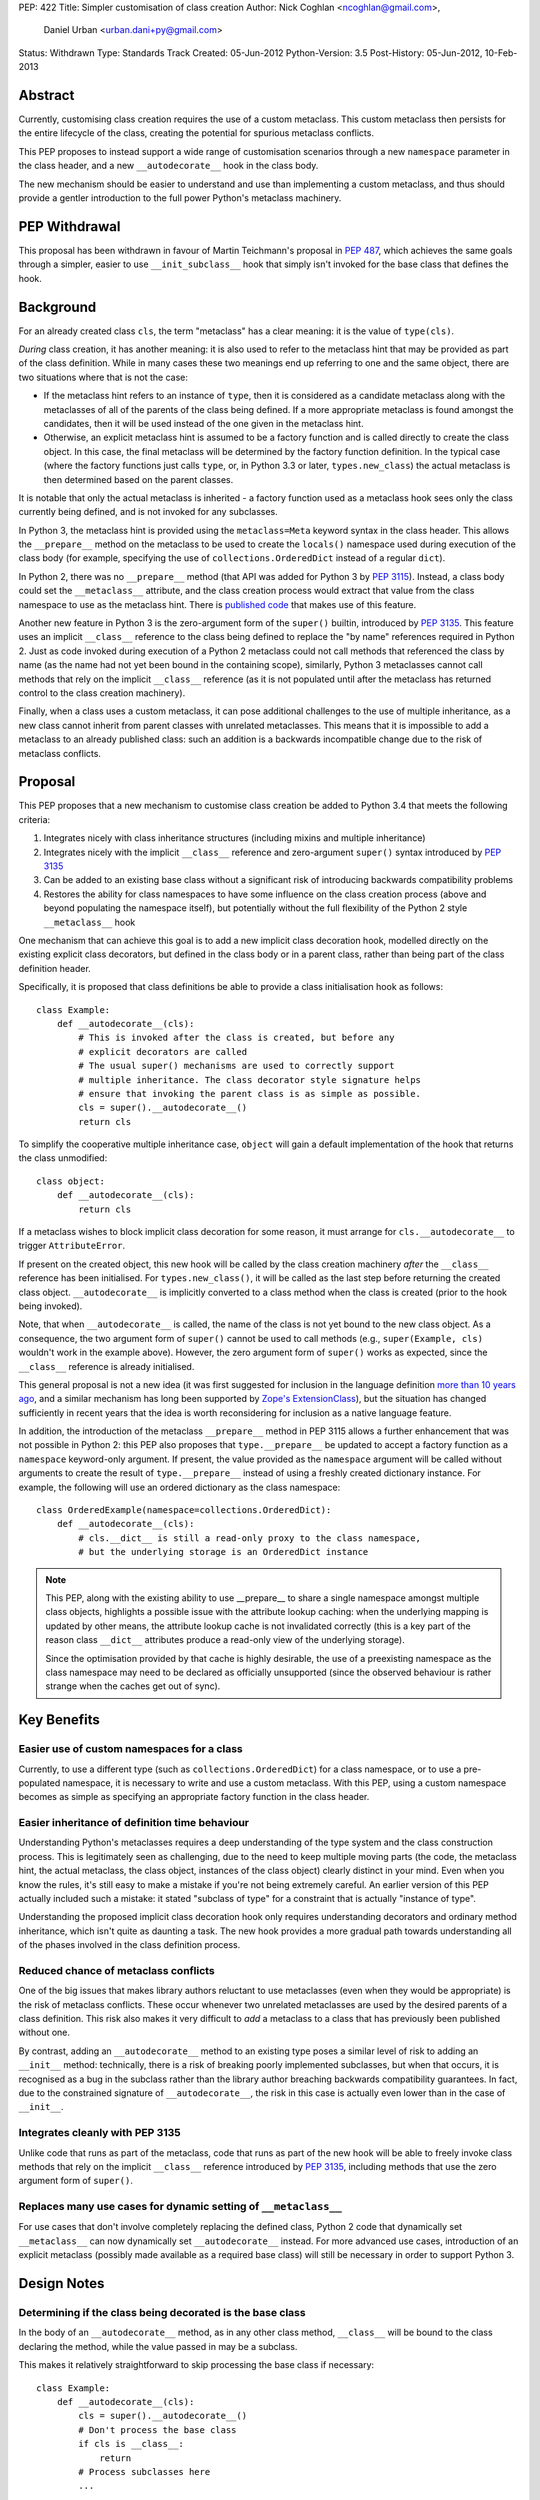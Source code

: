 PEP: 422
Title: Simpler customisation of class creation
Author: Nick Coghlan <ncoghlan@gmail.com>,
        Daniel Urban <urban.dani+py@gmail.com>
Status: Withdrawn
Type: Standards Track
Created: 05-Jun-2012
Python-Version: 3.5
Post-History: 05-Jun-2012, 10-Feb-2013


Abstract
========

Currently, customising class creation requires the use of a custom metaclass.
This custom metaclass then persists for the entire lifecycle of the class,
creating the potential for spurious metaclass conflicts.

This PEP proposes to instead support a wide range of customisation
scenarios through a new ``namespace`` parameter in the class header, and
a new ``__autodecorate__`` hook in the class body.

The new mechanism should be easier to understand and use than
implementing a custom metaclass, and thus should provide a gentler
introduction to the full power Python's metaclass machinery.


PEP Withdrawal
==============

This proposal has been withdrawn in favour of Martin Teichmann's proposal
in :pep:`487`, which achieves the same goals through a simpler, easier to use
``__init_subclass__`` hook that simply isn't invoked for the base class
that defines the hook.


Background
==========

For an already created class ``cls``, the term "metaclass" has a clear
meaning: it is the value of ``type(cls)``.

*During* class creation, it has another meaning: it is also used to refer to
the metaclass hint that may be provided as part of the class definition.
While in many cases these two meanings end up referring to one and the same
object, there are two situations where that is not the case:

* If the metaclass hint refers to an instance of ``type``, then it is
  considered as a candidate metaclass along with the metaclasses of all of
  the parents of the class being defined. If a more appropriate metaclass is
  found amongst the candidates, then it will be used instead of the one
  given in the metaclass hint.
* Otherwise, an explicit metaclass hint is assumed to be a factory function
  and is called directly to create the class object. In this case, the final
  metaclass will be determined by the factory function definition. In the
  typical case (where the factory functions just calls ``type``, or, in
  Python 3.3 or later, ``types.new_class``) the actual metaclass is then
  determined based on the parent classes.

It is notable that only the actual metaclass is inherited - a factory
function used as a metaclass hook sees only the class currently being
defined, and is not invoked for any subclasses.

In Python 3, the metaclass hint is provided using the ``metaclass=Meta``
keyword syntax in the class header. This allows the ``__prepare__`` method
on the metaclass to be used to create the ``locals()`` namespace used during
execution of the class body (for example, specifying the use of
``collections.OrderedDict`` instead of a regular ``dict``).

In Python 2, there was no ``__prepare__`` method (that API was added for
Python 3 by :pep:`3115`). Instead, a class body could set the ``__metaclass__``
attribute, and the class creation process would extract that value from the
class namespace to use as the metaclass hint. There is `published code`_ that
makes use of this feature.

Another new feature in Python 3 is the zero-argument form of the ``super()``
builtin, introduced by :pep:`3135`. This feature uses an implicit ``__class__``
reference to the class being defined to replace the "by name" references
required in Python 2. Just as code invoked during execution of a Python 2
metaclass could not call methods that referenced the class by name (as the
name had not yet been bound in the containing scope), similarly, Python 3
metaclasses cannot call methods that rely on the implicit ``__class__``
reference (as it is not populated until after the metaclass has returned
control to the class creation machinery).

Finally, when a class uses a custom metaclass, it can pose additional
challenges to the use of multiple inheritance, as a new class cannot
inherit from parent classes with unrelated metaclasses. This means that
it is impossible to add a metaclass to an already published class: such
an addition is a backwards incompatible change due to the risk of metaclass
conflicts.


Proposal
========

This PEP proposes that a new mechanism to customise class creation be
added to Python 3.4 that meets the following criteria:

1. Integrates nicely with class inheritance structures (including mixins and
   multiple inheritance)
2. Integrates nicely with the implicit ``__class__`` reference and
   zero-argument ``super()`` syntax introduced by :pep:`3135`
3. Can be added to an existing base class without a significant risk of
   introducing backwards compatibility problems
4. Restores the ability for class namespaces to have some influence on the
   class creation process (above and beyond populating the namespace itself),
   but potentially without the full flexibility of the Python 2 style
   ``__metaclass__`` hook

One mechanism that can achieve this goal is to add a new implicit class
decoration hook, modelled directly on the existing explicit class
decorators, but defined in the class body or in a parent class, rather than
being part of the class definition header.

Specifically, it is proposed that class definitions be able to provide a
class initialisation hook as follows::

   class Example:
       def __autodecorate__(cls):
           # This is invoked after the class is created, but before any
           # explicit decorators are called
           # The usual super() mechanisms are used to correctly support
           # multiple inheritance. The class decorator style signature helps
           # ensure that invoking the parent class is as simple as possible.
           cls = super().__autodecorate__()
           return cls

To simplify the cooperative multiple inheritance case, ``object`` will gain
a default implementation of the hook that returns the class unmodified::

   class object:
       def __autodecorate__(cls):
           return cls

If a metaclass wishes to block implicit class decoration for some reason, it
must arrange for ``cls.__autodecorate__`` to trigger ``AttributeError``.

If present on the created object, this new hook will be called by the class
creation machinery *after* the ``__class__`` reference has been initialised.
For ``types.new_class()``, it will be called as the last step before
returning the created class object. ``__autodecorate__`` is implicitly
converted to a class method when the class is created (prior to the hook
being invoked).

Note, that when ``__autodecorate__`` is called, the name of the class is not
yet bound to the new class object. As a consequence, the two argument form
of ``super()`` cannot be used to call methods (e.g., ``super(Example, cls)``
wouldn't work in the example above). However, the zero argument form of
``super()`` works as expected, since the ``__class__`` reference is already
initialised.

This general proposal is not a new idea (it was first suggested for
inclusion in the language definition `more than 10 years ago`_, and a
similar mechanism has long been supported by `Zope's ExtensionClass`_),
but the situation has changed sufficiently in recent years that
the idea is worth reconsidering for inclusion as a native language feature.

In addition, the introduction of the metaclass ``__prepare__`` method in PEP
3115 allows a further enhancement that was not possible in Python 2: this
PEP also proposes that ``type.__prepare__`` be updated to accept a factory
function as a ``namespace`` keyword-only argument. If present, the value
provided as the ``namespace`` argument will be called without arguments
to create the result of ``type.__prepare__`` instead of using a freshly
created dictionary instance. For example, the following will use
an ordered dictionary as the class namespace::

   class OrderedExample(namespace=collections.OrderedDict):
       def __autodecorate__(cls):
           # cls.__dict__ is still a read-only proxy to the class namespace,
           # but the underlying storage is an OrderedDict instance

.. note::

    This PEP, along with the existing ability to use  __prepare__ to share a
    single namespace amongst multiple class objects, highlights a possible
    issue with the attribute lookup caching: when the underlying mapping is
    updated by other means, the attribute lookup cache is not invalidated
    correctly (this is a key part of the reason class ``__dict__`` attributes
    produce a read-only view of the underlying storage).

    Since the optimisation provided by that cache is highly desirable,
    the use of a preexisting namespace as the class namespace may need to
    be declared as officially unsupported (since the observed behaviour is
    rather strange when the caches get out of sync).


Key Benefits
============


Easier use of custom namespaces for a class
-------------------------------------------

Currently, to use a different type (such as ``collections.OrderedDict``) for
a class namespace, or to use a pre-populated namespace, it is necessary to
write and use a custom metaclass. With this PEP, using a custom namespace
becomes as simple as specifying an appropriate factory function in the
class header.


Easier inheritance of definition time behaviour
-----------------------------------------------

Understanding Python's metaclasses requires a deep understanding of
the type system and the class construction process. This is legitimately
seen as challenging, due to the need to keep multiple moving parts (the code,
the metaclass hint, the actual metaclass, the class object, instances of the
class object) clearly distinct in your mind. Even when you know the rules,
it's still easy to make a mistake if you're not being extremely careful.
An earlier version of this PEP actually included such a mistake: it
stated "subclass of type" for a constraint that is actually "instance of
type".

Understanding the proposed implicit class decoration hook only requires
understanding decorators and ordinary method inheritance, which isn't
quite as daunting a task. The new hook provides a more gradual path
towards understanding all of the phases involved in the class definition
process.


Reduced chance of metaclass conflicts
-------------------------------------

One of the big issues that makes library authors reluctant to use metaclasses
(even when they would be appropriate) is the risk of metaclass conflicts.
These occur whenever two unrelated metaclasses are used by the desired
parents of a class definition. This risk also makes it very difficult to
*add* a metaclass to a class that has previously been published without one.

By contrast, adding an ``__autodecorate__`` method to an existing type poses
a similar level of risk to adding an ``__init__`` method: technically, there
is a risk of breaking poorly implemented subclasses, but when that occurs,
it is recognised as a bug in the subclass rather than the library author
breaching backwards compatibility guarantees. In fact, due to the constrained
signature of ``__autodecorate__``, the risk in this case is actually even
lower than in the case of ``__init__``.


Integrates cleanly with PEP 3135
--------------------------------

Unlike code that runs as part of the metaclass, code that runs as part of
the new hook will be able to freely invoke class methods that rely on the
implicit ``__class__`` reference introduced by :pep:`3135`, including methods
that use the zero argument form of ``super()``.


Replaces many use cases for dynamic setting of ``__metaclass__``
-----------------------------------------------------------------

For use cases that don't involve completely replacing the defined class,
Python 2 code that dynamically set ``__metaclass__`` can now dynamically
set ``__autodecorate__`` instead. For more advanced use cases, introduction of
an explicit metaclass (possibly made available as a required base class) will
still be necessary in order to support Python 3.


Design Notes
============


Determining if the class being decorated is the base class
----------------------------------------------------------

In the body of an ``__autodecorate__`` method, as in any other class method,
``__class__`` will be bound to the class declaring the method, while the
value passed in may be a subclass.

This makes it relatively straightforward to skip processing the base class
if necessary::

   class Example:
       def __autodecorate__(cls):
           cls = super().__autodecorate__()
           # Don't process the base class
           if cls is __class__:
               return
           # Process subclasses here
           ...


Replacing a class with a different kind of object
-------------------------------------------------

As an implicit decorator, ``__autodecorate__`` is able to relatively easily
replace the defined class with a different kind of object. Technically
custom metaclasses and even ``__new__`` methods can already do this
implicitly, but the decorator model makes such code much easier to understand
and implement.

::

   class BuildDict:
       def __autodecorate__(cls):
           cls = super().__autodecorate__()
           # Don't process the base class
           if cls is __class__:
               return
           # Convert subclasses to ordinary dictionaries
           return cls.__dict__.copy()

It's not clear why anyone would ever do this implicitly based on inheritance
rather than just using an explicit decorator, but the possibility seems worth
noting.


Open Questions
==============

Is the ``namespace`` concept worth the extra complexity?
--------------------------------------------------------

Unlike the new ``__autodecorate__`` hook the proposed ``namespace`` keyword
argument is not automatically inherited by subclasses. Given the way this
proposal is currently written , the only way to get a special namespace used
consistently in subclasses is still to write a custom metaclass with a
suitable ``__prepare__`` implementation.

Changing the custom namespace factory to also be inherited would
significantly increase the complexity of this proposal, and introduce a
number of the same potential base class conflict issues as arise with the
use of custom metaclasses.

Eric Snow has put forward a
`separate proposal <https://mail.python.org/pipermail/python-dev/2013-June/127103.html>`__
to instead make the execution namespace for class bodies an ordered dictionary
by default, and capture the class attribute definition order for future
reference as an attribute (e.g. ``__definition_order__``) on the class object.

Eric's suggested approach may be a better choice for a new default behaviour
for type that combines well with the proposed ``__autodecorate__`` hook,
leaving the more complex configurable namespace factory idea to a custom
metaclass like the one shown below.


New Ways of Using Classes
=========================

The new ``namespace`` keyword in the class header enables a number of
interesting options for controlling the way a class is initialised,
including some aspects of the object models of both Javascript and Ruby.

All of the examples below are actually possible today through the use of a
custom metaclass::

    class CustomNamespace(type):
        @classmethod
        def __prepare__(meta, name, bases, *, namespace=None, **kwds):
            parent_namespace = super().__prepare__(name, bases, **kwds)
            return namespace() if namespace is not None else parent_namespace
        def __new__(meta, name, bases, ns, *, namespace=None, **kwds):
            return super().__new__(meta, name, bases, ns, **kwds)
        def __init__(cls, name, bases, ns, *, namespace=None, **kwds):
            return super().__init__(name, bases, ns, **kwds)

The advantage of implementing the new keyword directly in
``type.__prepare__`` is that the *only* persistent effect is then
the change in the underlying storage of the class attributes. The metaclass
of the class remains unchanged, eliminating many of the drawbacks
typically associated with these kinds of customisations.


Order preserving classes
------------------------

::

    class OrderedClass(namespace=collections.OrderedDict):
        a = 1
        b = 2
        c = 3


Prepopulated namespaces
-----------------------

::

    seed_data = dict(a=1, b=2, c=3)
    class PrepopulatedClass(namespace=seed_data.copy):
        pass


Cloning a prototype class
-------------------------

::

    class NewClass(namespace=Prototype.__dict__.copy):
        pass


Extending a class
-----------------

.. note:: Just because the PEP makes it *possible* to do this relatively
   cleanly doesn't mean anyone *should* do this!

::

    from collections import MutableMapping

    # The MutableMapping + dict combination should give something that
    # generally behaves correctly as a mapping, while still being accepted
    # as a class namespace
    class ClassNamespace(MutableMapping, dict):
        def __init__(self, cls):
            self._cls = cls
        def __len__(self):
            return len(dir(self._cls))
        def __iter__(self):
            for attr in dir(self._cls):
                yield attr
        def __contains__(self, attr):
            return hasattr(self._cls, attr)
        def __getitem__(self, attr):
            return getattr(self._cls, attr)
        def __setitem__(self, attr, value):
            setattr(self._cls, attr, value)
        def __delitem__(self, attr):
            delattr(self._cls, attr)

    def extend(cls):
        return lambda: ClassNamespace(cls)

    class Example:
        pass

    class ExtendedExample(namespace=extend(Example)):
        a = 1
        b = 2
        c = 3

    >>> Example.a, Example.b, Example.c
    (1, 2, 3)


Rejected Design Options
=======================


Calling ``__autodecorate__`` from ``type.__init__``
---------------------------------------------------

Calling the new hook automatically from ``type.__init__``, would achieve most
of the goals of this PEP. However, using that approach would mean that
``__autodecorate__`` implementations would be unable to call any methods that
relied on the ``__class__`` reference (or used the zero-argument form of
``super()``), and could not make use of those features themselves.

The current design instead ensures that the implicit decorator hook is able
to do anything an explicit decorator can do by running it after the initial
class creation is already complete.

Calling the automatic decoration hook ``__init_class__``
--------------------------------------------------------

Earlier versions of the PEP used the name ``__init_class__`` for the name
of the new hook. There were three significant problems with this name:

* it was hard to remember if the correct spelling was ``__init_class__`` or
  ``__class_init__``
* the use of "init" in the name suggested the signature should match that
  of ``type.__init__``, which is not the case
* the use of "init" in the name suggested the method would be run as part
  of initial class object creation, which is not the case

The new name ``__autodecorate__`` was chosen to make it clear that the new
initialisation hook is most usefully thought of as an implicitly invoked
class decorator, rather than as being like an ``__init__`` method.


Requiring an explicit decorator on ``__autodecorate__``
-------------------------------------------------------

Originally, this PEP required the explicit use of ``@classmethod`` on the
``__autodecorate__`` decorator. It was made implicit since there's no
sensible interpretation for leaving it out, and that case would need to be
detected anyway in order to give a useful error message.

This decision was reinforced after noticing that the user experience of
defining ``__prepare__`` and forgetting the ``@classmethod`` method
decorator is singularly incomprehensible (particularly since :pep:`3115`
documents it as an ordinary method, and the current documentation doesn't
explicitly say anything one way or the other).


Making ``__autodecorate__`` implicitly static, like ``__new__``
---------------------------------------------------------------

While it accepts the class to be instantiated as the first argument,
``__new__`` is actually implicitly treated as a static method rather than
as a class method. This allows it to be readily extracted from its
defining class and called directly on a subclass, rather than being
coupled to the class object it is retrieved from.

Such behaviour initially appears to be potentially useful for the
new ``__autodecorate__`` hook, as it would allow ``__autodecorate__``
methods to readily be used as explicit decorators on other classes.

However, that apparent support would be an illusion as it would only work
correctly if invoked on a subclass, in which case the method can just as
readily be retrieved from the subclass and called that way. Unlike
``__new__``, there's no issue with potentially changing method signatures at
different points in the inheritance chain.


Passing in the namespace directly rather than a factory function
----------------------------------------------------------------

At one point, this PEP proposed that the class namespace be passed
directly as a keyword argument, rather than passing a factory function.
However, this encourages an unsupported behaviour (that is, passing the
same namespace to multiple classes, or retaining direct write access
to a mapping used as a class namespace), so the API was switched to
the factory function version.


Reference Implementation
========================

A reference implementation for ``__autodecorate__`` has been posted to the
`issue tracker`_. It uses the original ``__init_class__`` naming. does not yet
allow the implicit decorator to replace the class with a different object and
does not implement the suggested ``namespace`` parameter for
``type.__prepare__``.

TODO
====

* address the 5 points in https://mail.python.org/pipermail/python-dev/2013-February/123970.html

References
==========

.. _published code:
   https://mail.python.org/pipermail/python-dev/2012-June/119878.html

.. _more than 10 years ago:
   https://mail.python.org/pipermail/python-dev/2001-November/018651.html

.. _Zope's ExtensionClass:
   http://docs.zope.org/zope_secrets/extensionclass.html

.. _issue tracker:
   http://bugs.python.org/issue17044

Copyright
=========

This document has been placed in the public domain.
